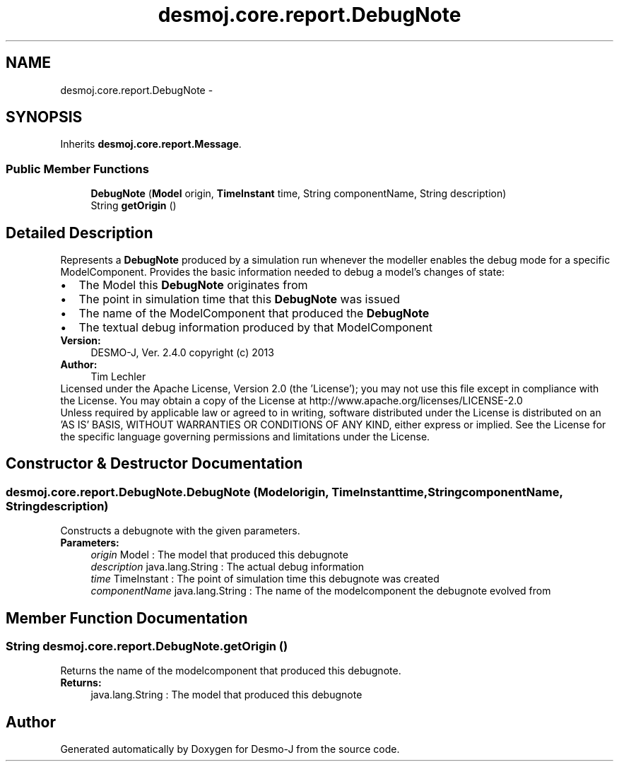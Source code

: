.TH "desmoj.core.report.DebugNote" 3 "Wed Dec 4 2013" "Version 1.0" "Desmo-J" \" -*- nroff -*-
.ad l
.nh
.SH NAME
desmoj.core.report.DebugNote \- 
.SH SYNOPSIS
.br
.PP
.PP
Inherits \fBdesmoj\&.core\&.report\&.Message\fP\&.
.SS "Public Member Functions"

.in +1c
.ti -1c
.RI "\fBDebugNote\fP (\fBModel\fP origin, \fBTimeInstant\fP time, String componentName, String description)"
.br
.ti -1c
.RI "String \fBgetOrigin\fP ()"
.br
.in -1c
.SH "Detailed Description"
.PP 
Represents a \fBDebugNote\fP produced by a simulation run whenever the modeller enables the debug mode for a specific ModelComponent\&. Provides the basic information needed to debug a model's changes of state: 
.PD 0

.IP "\(bu" 2
The Model this \fBDebugNote\fP originates from 
.IP "\(bu" 2
The point in simulation time that this \fBDebugNote\fP was issued 
.IP "\(bu" 2
The name of the ModelComponent that produced the \fBDebugNote\fP 
.IP "\(bu" 2
The textual debug information produced by that ModelComponent 
.PP
.PP
\fBVersion:\fP
.RS 4
DESMO-J, Ver\&. 2\&.4\&.0 copyright (c) 2013 
.RE
.PP
\fBAuthor:\fP
.RS 4
Tim Lechler
.RE
.PP
Licensed under the Apache License, Version 2\&.0 (the 'License'); you may not use this file except in compliance with the License\&. You may obtain a copy of the License at http://www.apache.org/licenses/LICENSE-2.0
.PP
Unless required by applicable law or agreed to in writing, software distributed under the License is distributed on an 'AS IS' BASIS, WITHOUT WARRANTIES OR CONDITIONS OF ANY KIND, either express or implied\&. See the License for the specific language governing permissions and limitations under the License\&. 
.SH "Constructor & Destructor Documentation"
.PP 
.SS "desmoj\&.core\&.report\&.DebugNote\&.DebugNote (\fBModel\fPorigin, \fBTimeInstant\fPtime, StringcomponentName, Stringdescription)"
Constructs a debugnote with the given parameters\&.
.PP
\fBParameters:\fP
.RS 4
\fIorigin\fP Model : The model that produced this debugnote 
.br
\fIdescription\fP java\&.lang\&.String : The actual debug information 
.br
\fItime\fP TimeInstant : The point of simulation time this debugnote was created 
.br
\fIcomponentName\fP java\&.lang\&.String : The name of the modelcomponent the debugnote evolved from 
.RE
.PP

.SH "Member Function Documentation"
.PP 
.SS "String desmoj\&.core\&.report\&.DebugNote\&.getOrigin ()"
Returns the name of the modelcomponent that produced this debugnote\&.
.PP
\fBReturns:\fP
.RS 4
java\&.lang\&.String : The model that produced this debugnote 
.RE
.PP


.SH "Author"
.PP 
Generated automatically by Doxygen for Desmo-J from the source code\&.
